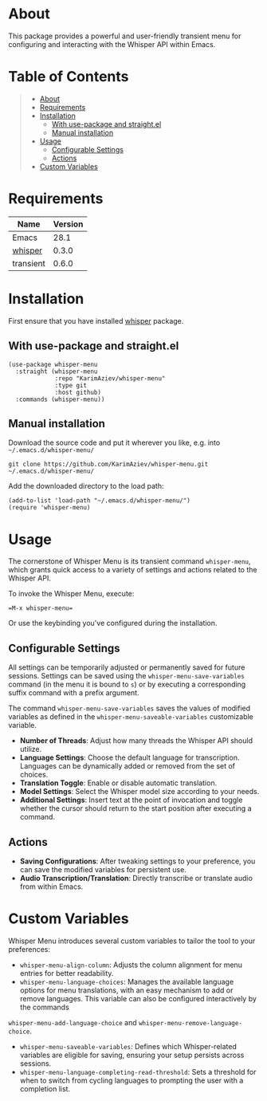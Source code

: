 #+OPTIONS: ^:nil tags:nil num:nil

* About
This package provides a powerful and user-friendly transient menu for configuring and interacting with the Whisper API within Emacs.

[[./whisper-menu.png]]

* Table of Contents                                       :TOC_2_gh:QUOTE:
#+BEGIN_QUOTE
- [[#about][About]]
- [[#requirements][Requirements]]
- [[#installation][Installation]]
  - [[#with-use-package-and-straightel][With use-package and straight.el]]
  - [[#manual-installation][Manual installation]]
- [[#usage][Usage]]
  - [[#configurable-settings][Configurable Settings]]
  - [[#actions][Actions]]
- [[#custom-variables][Custom Variables]]
#+END_QUOTE

* Requirements

| Name      | Version |
|-----------+---------|
| Emacs     |    28.1 |
| [[https://github.com/natrys/whisper.el][whisper]]   |   0.3.0 |
| transient |   0.6.0 |


* Installation

First ensure that you have installed [[https://github.com/natrys/whisper.el][whisper]] package.

** With use-package and straight.el
#+begin_src elisp :eval no
(use-package whisper-menu
  :straight (whisper-menu
             :repo "KarimAziev/whisper-menu"
             :type git
             :host github)
  :commands (whisper-menu))
#+end_src

** Manual installation

Download the source code and put it wherever you like, e.g. into =~/.emacs.d/whisper-menu/=

#+begin_src shell :eval no
git clone https://github.com/KarimAziev/whisper-menu.git ~/.emacs.d/whisper-menu/
#+end_src

Add the downloaded directory to the load path:

#+begin_src elisp :eval no
(add-to-list 'load-path "~/.emacs.d/whisper-menu/")
(require 'whisper-menu)
#+end_src

* Usage

The cornerstone of Whisper Menu is its transient command =whisper-menu=, which grants quick access to a variety of settings and actions related to the Whisper API.

To invoke the Whisper Menu, execute:

#+begin_example
=M-x whisper-menu=
#+end_example

Or use the keybinding you've configured during the installation.

** Configurable Settings

All settings can be temporarily adjusted or permanently saved for future sessions. Settings can be saved using the =whisper-menu-save-variables= command (in the menu it is bound to =s=) or by executing a corresponding suffix command with a prefix argument.

The command =whisper-menu-save-variables= saves the values of modified variables
as defined in the =whisper-menu-saveable-variables= customizable variable.

- *Number of Threads*: Adjust how many threads the Whisper API should utilize.
- *Language Settings*: Choose the default language for transcription. Languages can be dynamically added or removed from the set of choices.
- *Translation Toggle*: Enable or disable automatic translation.
- *Model Settings*: Select the Whisper model size according to your needs.
- *Additional Settings*: Insert text at the point of invocation and toggle whether the cursor should return to the start position after executing a command.

** Actions

- *Saving Configurations*: After tweaking settings to your preference, you can save the modified variables for persistent use.
- *Audio Transcription/Translation*: Directly transcribe or translate audio from within Emacs.

* Custom Variables

Whisper Menu introduces several custom variables to tailor the tool to your preferences:

- =whisper-menu-align-column=: Adjusts the column alignment for menu entries for better readability.
- =whisper-menu-language-choices=: Manages the available language options for menu translations, with an easy mechanism to add or remove languages. This variable can also be configured interactively by the commands
=whisper-menu-add-language-choice= and =whisper-menu-remove-language-choice=. 
- =whisper-menu-saveable-variables=: Defines which Whisper-related variables are eligible for saving, ensuring your setup persists across sessions.
- =whisper-menu-language-completing-read-threshold=: Sets a threshold for when to switch from cycling languages to prompting the user with a completion list.

